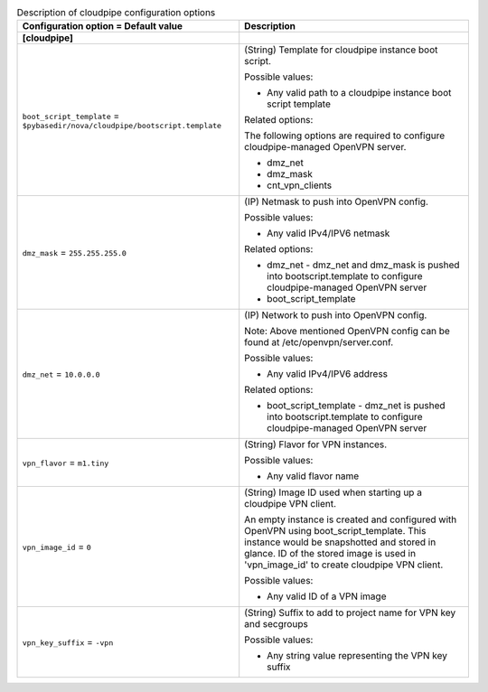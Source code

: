 ..
    Warning: Do not edit this file. It is automatically generated from the
    software project's code and your changes will be overwritten.

    The tool to generate this file lives in openstack-doc-tools repository.

    Please make any changes needed in the code, then run the
    autogenerate-config-doc tool from the openstack-doc-tools repository, or
    ask for help on the documentation mailing list, IRC channel or meeting.

.. _nova-cloudpipe:

.. list-table:: Description of cloudpipe configuration options
   :header-rows: 1
   :class: config-ref-table

   * - Configuration option = Default value
     - Description
   * - **[cloudpipe]**
     -
   * - ``boot_script_template`` = ``$pybasedir/nova/cloudpipe/bootscript.template``
     - (String) Template for cloudpipe instance boot script.

       Possible values:

       * Any valid path to a cloudpipe instance boot script template

       Related options:

       The following options are required to configure cloudpipe-managed OpenVPN server.

       * dmz_net

       * dmz_mask

       * cnt_vpn_clients
   * - ``dmz_mask`` = ``255.255.255.0``
     - (IP) Netmask to push into OpenVPN config.

       Possible values:

       * Any valid IPv4/IPV6 netmask

       Related options:

       * dmz_net - dmz_net and dmz_mask is pushed into bootscript.template to configure cloudpipe-managed OpenVPN server

       * boot_script_template
   * - ``dmz_net`` = ``10.0.0.0``
     - (IP) Network to push into OpenVPN config.

       Note: Above mentioned OpenVPN config can be found at /etc/openvpn/server.conf.

       Possible values:

       * Any valid IPv4/IPV6 address

       Related options:

       * boot_script_template - dmz_net is pushed into bootscript.template to configure cloudpipe-managed OpenVPN server
   * - ``vpn_flavor`` = ``m1.tiny``
     - (String) Flavor for VPN instances.

       Possible values:

       * Any valid flavor name
   * - ``vpn_image_id`` = ``0``
     - (String) Image ID used when starting up a cloudpipe VPN client.

       An empty instance is created and configured with OpenVPN using boot_script_template. This instance would be snapshotted and stored in glance. ID of the stored image is used in 'vpn_image_id' to create cloudpipe VPN client.

       Possible values:

       * Any valid ID of a VPN image
   * - ``vpn_key_suffix`` = ``-vpn``
     - (String) Suffix to add to project name for VPN key and secgroups

       Possible values:

       * Any string value representing the VPN key suffix
